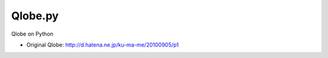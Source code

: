 ==========
 Qlobe.py
==========

Qlobe on Python

- Original Qlobe: http://d.hatena.ne.jp/ku-ma-me/20100905/p1
